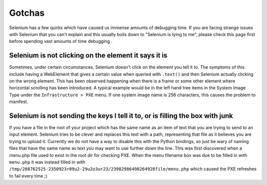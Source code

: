 Gotchas
=======

Selenium has a few quirks which have caused us immense amounts of debugging time. If you
are facing strange issues with Selenium that you can't explain and this usually boils down
to "Selenium is lying to me", please check this page first before spending vast amounts of
time debugging .

Selenium is not clicking on the element it says it is
-----------------------------------------------------

Sometimes, under certain circumstances, Selenium doesn't click on the element you tell it to.
The symptoms of this include having a WebElement that gives a certain value when queried with
``.text()`` and then Selenium actually clicking on the wrong element. This has been observed
happening when there is a frame or some other element where horizontal scrolling has been
introduced. A typical example would be in the left hand tree items in the System Image Type
under the ``Infrastructure > PXE`` menu. If one system image name is 256 characters, this causes
the problem to manifest.

Selenium is not sending the keys I tell it to, or is filling the box with junk
------------------------------------------------------------------------------

If you have a file in the root of your project which has the same name as an item of text that
you are trying to send to an input element. Selenium tries to be clever and replaces this text
with a path, representing that file as it believes you are trying to upload it. Currently we
do not have a way to disable this with the Python bindings, so just be wary of naming files
that have the same name as text you may want to use further down the line. This was first
discovered when a menu.php file used to exist in the root dir for checking PXE. When the menu
filename box was due to be filled in with ``menu.php`` it was instead filled in with
``/tmp/288762525-2350923r09u2-29u2o3ur23/23982986498264928file/menu.php`` which caused the PXE
refreshes to fail every time ;)
